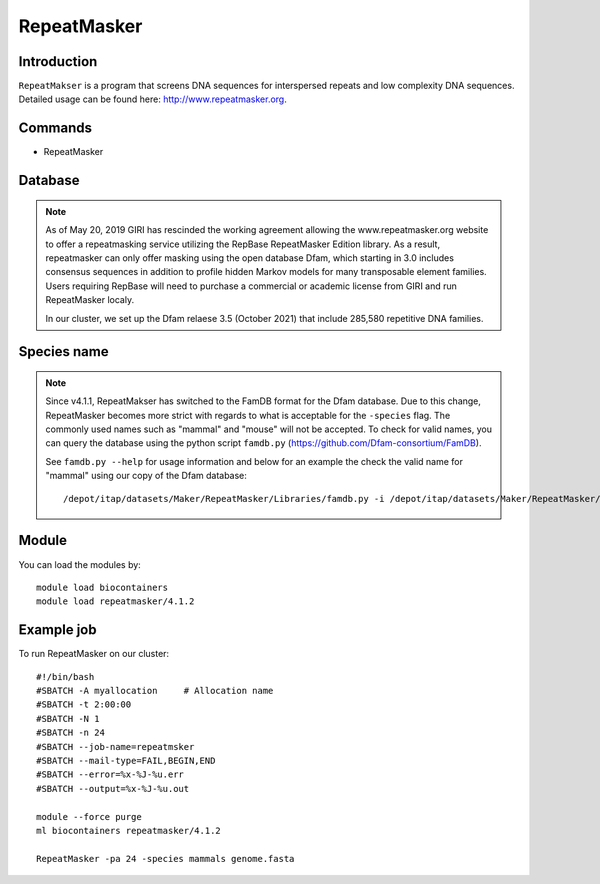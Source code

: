.. _backbone-label:

RepeatMasker
==============================

Introduction
~~~~~~~
``RepeatMakser`` is a program that screens DNA sequences for interspersed repeats and low complexity DNA sequences. 
Detailed usage can be found here: http://www.repeatmasker.org.

Commands
~~~~~~  
- RepeatMasker 

Database
~~~~~  
.. note::
    As of May 20, 2019 GIRI has rescinded the working agreement allowing the www.repeatmasker.org website to offer a repeatmasking service utilizing the RepBase RepeatMasker Edition library. As a result, repeatmasker can only offer masking using the open database Dfam, which starting in 3.0 includes consensus sequences in addition to profile hidden Markov models for many transposable element families. Users requiring RepBase will need to purchase a commercial or academic license from GIRI and run RepeatMasker localy.   
    
    In our cluster, we set up the Dfam relaese 3.5 (October 2021) that include 285,580 repetitive DNA families. 

Species name
~~~~  
.. note::
    Since v4.1.1, RepeatMakser has switched to the FamDB format for the Dfam database. Due to this change, RepeatMasker becomes more strict with regards to what is acceptable for the ``-species`` flag. The commonly used names such as "mammal" and "mouse" will not be accepted. To check for valid names, you can query the database using the python script ``famdb.py`` (https://github.com/Dfam-consortium/FamDB).   
    
    See ``famdb.py --help`` for usage information and below for an example the check the valid name for "mammal" using our copy of the Dfam database::   
   
    /depot/itap/datasets/Maker/RepeatMasker/Libraries/famdb.py -i /depot/itap/datasets/Maker/RepeatMasker/Libraries/Dfam.h5 names mammal


Module
~~~~~~~
You can load the modules by::

    module load biocontainers
    module load repeatmasker/4.1.2

Example job
~~~~~~~
To run RepeatMasker on our cluster::

    #!/bin/bash
    #SBATCH -A myallocation     # Allocation name 
    #SBATCH -t 2:00:00
    #SBATCH -N 1
    #SBATCH -n 24
    #SBATCH --job-name=repeatmsker
    #SBATCH --mail-type=FAIL,BEGIN,END
    #SBATCH --error=%x-%J-%u.err
    #SBATCH --output=%x-%J-%u.out

    module --force purge
    ml biocontainers repeatmasker/4.1.2 
    
    RepeatMasker -pa 24 -species mammals genome.fasta

     
    

    

